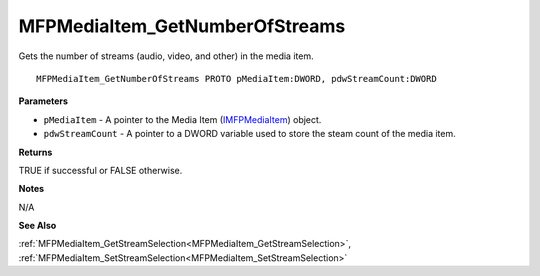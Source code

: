 .. _MFPMediaItem_GetNumberOfStreams:

===============================
MFPMediaItem_GetNumberOfStreams
===============================

Gets the number of streams (audio, video, and other) in the media item.

::

   MFPMediaItem_GetNumberOfStreams PROTO pMediaItem:DWORD, pdwStreamCount:DWORD


**Parameters**

* ``pMediaItem`` - A pointer to the Media Item (`IMFPMediaItem <https://learn.microsoft.com/en-us/previous-versions/windows/desktop/api/mfplay/nn-mfplay-imfpmediaitem>`_) object.

* ``pdwStreamCount`` - A pointer to a DWORD variable used to store the steam count of the media item.


**Returns**

TRUE if successful or FALSE otherwise.


**Notes**

N/A

**See Also**

:ref:`MFPMediaItem_GetStreamSelection<MFPMediaItem_GetStreamSelection>`, :ref:`MFPMediaItem_SetStreamSelection<MFPMediaItem_SetStreamSelection>`
